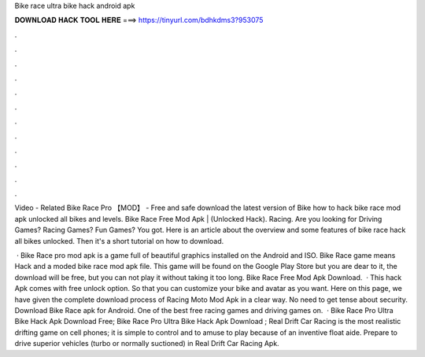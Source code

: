 Bike race ultra bike hack android apk



𝐃𝐎𝐖𝐍𝐋𝐎𝐀𝐃 𝐇𝐀𝐂𝐊 𝐓𝐎𝐎𝐋 𝐇𝐄𝐑𝐄 ===> https://tinyurl.com/bdhkdms3?953075



.



.



.



.



.



.



.



.



.



.



.



.

Video - Related Bike Race Pro 【MOD】 - Free and safe download the latest version of Bike how to hack bike race mod apk unlocked all bikes and levels. Bike Race Free Mod Apk | (Unlocked Hack). Racing. Are you looking for Driving Games? Racing Games? Fun Games? You got. Here is an article about the overview and some features of bike race hack all bikes unlocked. Then it's a short tutorial on how to download.

 · Bike Race pro mod apk is a game full of beautiful graphics installed on the Android and ISO. Bike Race game means Hack and a moded bike race mod apk file. This game will be found on the Google Play Store but you are dear to it, the download will be free, but you can not play it without taking it too long. Bike Race Free Mod Apk Download.  · This hack Apk comes with free unlock option. So that you can customize your bike and avatar as you want. Here on this page, we have given the complete download process of Racing Moto Mod Apk in a clear way. No need to get tense about security. Download Bike Race apk for Android. One of the best free racing games and driving games on.  · Bike Race Pro Ultra Bike Hack Apk Download Free; Bike Race Pro Ultra Bike Hack Apk Download ; Real Drift Car Racing is the most realistic drifting game on cell phones; it is simple to control and to amuse to play because of an inventive float aide. Prepare to drive superior vehicles (turbo or normally suctioned) in Real Drift Car Racing Apk.
